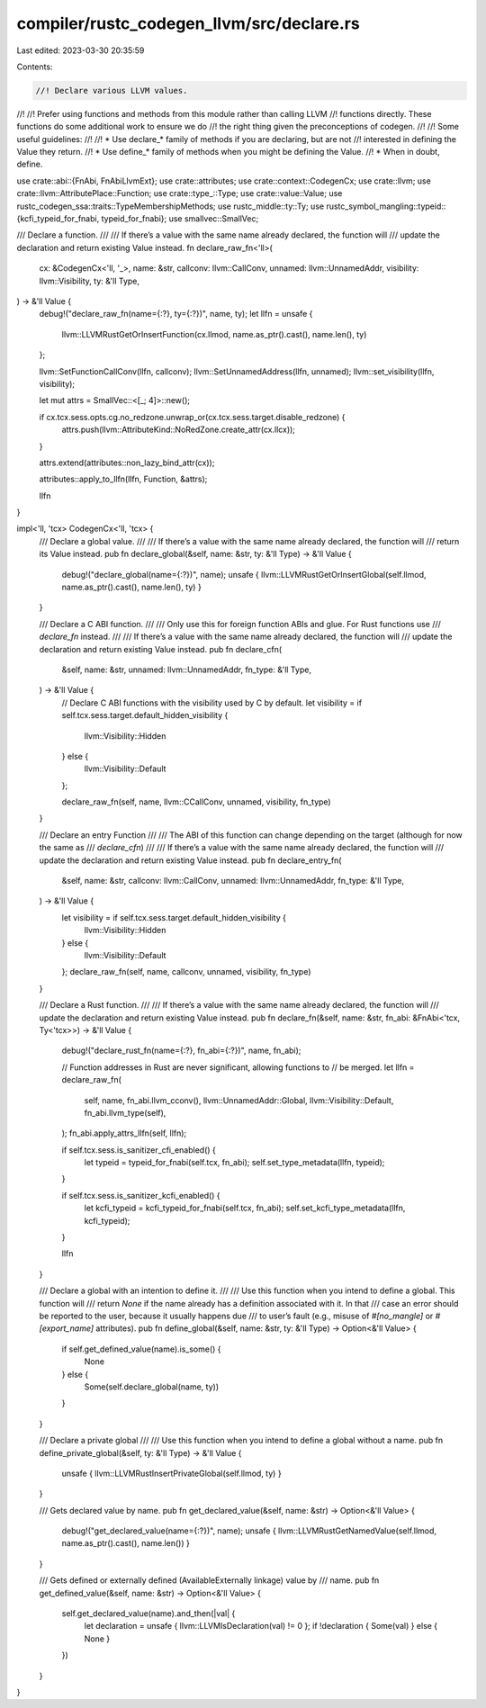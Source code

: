 compiler/rustc_codegen_llvm/src/declare.rs
==========================================

Last edited: 2023-03-30 20:35:59

Contents:

.. code-block:: rs

    //! Declare various LLVM values.
//!
//! Prefer using functions and methods from this module rather than calling LLVM
//! functions directly. These functions do some additional work to ensure we do
//! the right thing given the preconceptions of codegen.
//!
//! Some useful guidelines:
//!
//! * Use declare_* family of methods if you are declaring, but are not
//!   interested in defining the Value they return.
//! * Use define_* family of methods when you might be defining the Value.
//! * When in doubt, define.

use crate::abi::{FnAbi, FnAbiLlvmExt};
use crate::attributes;
use crate::context::CodegenCx;
use crate::llvm;
use crate::llvm::AttributePlace::Function;
use crate::type_::Type;
use crate::value::Value;
use rustc_codegen_ssa::traits::TypeMembershipMethods;
use rustc_middle::ty::Ty;
use rustc_symbol_mangling::typeid::{kcfi_typeid_for_fnabi, typeid_for_fnabi};
use smallvec::SmallVec;

/// Declare a function.
///
/// If there’s a value with the same name already declared, the function will
/// update the declaration and return existing Value instead.
fn declare_raw_fn<'ll>(
    cx: &CodegenCx<'ll, '_>,
    name: &str,
    callconv: llvm::CallConv,
    unnamed: llvm::UnnamedAddr,
    visibility: llvm::Visibility,
    ty: &'ll Type,
) -> &'ll Value {
    debug!("declare_raw_fn(name={:?}, ty={:?})", name, ty);
    let llfn = unsafe {
        llvm::LLVMRustGetOrInsertFunction(cx.llmod, name.as_ptr().cast(), name.len(), ty)
    };

    llvm::SetFunctionCallConv(llfn, callconv);
    llvm::SetUnnamedAddress(llfn, unnamed);
    llvm::set_visibility(llfn, visibility);

    let mut attrs = SmallVec::<[_; 4]>::new();

    if cx.tcx.sess.opts.cg.no_redzone.unwrap_or(cx.tcx.sess.target.disable_redzone) {
        attrs.push(llvm::AttributeKind::NoRedZone.create_attr(cx.llcx));
    }

    attrs.extend(attributes::non_lazy_bind_attr(cx));

    attributes::apply_to_llfn(llfn, Function, &attrs);

    llfn
}

impl<'ll, 'tcx> CodegenCx<'ll, 'tcx> {
    /// Declare a global value.
    ///
    /// If there’s a value with the same name already declared, the function will
    /// return its Value instead.
    pub fn declare_global(&self, name: &str, ty: &'ll Type) -> &'ll Value {
        debug!("declare_global(name={:?})", name);
        unsafe { llvm::LLVMRustGetOrInsertGlobal(self.llmod, name.as_ptr().cast(), name.len(), ty) }
    }

    /// Declare a C ABI function.
    ///
    /// Only use this for foreign function ABIs and glue. For Rust functions use
    /// `declare_fn` instead.
    ///
    /// If there’s a value with the same name already declared, the function will
    /// update the declaration and return existing Value instead.
    pub fn declare_cfn(
        &self,
        name: &str,
        unnamed: llvm::UnnamedAddr,
        fn_type: &'ll Type,
    ) -> &'ll Value {
        // Declare C ABI functions with the visibility used by C by default.
        let visibility = if self.tcx.sess.target.default_hidden_visibility {
            llvm::Visibility::Hidden
        } else {
            llvm::Visibility::Default
        };

        declare_raw_fn(self, name, llvm::CCallConv, unnamed, visibility, fn_type)
    }

    /// Declare an entry Function
    ///
    /// The ABI of this function can change depending on the target (although for now the same as
    /// `declare_cfn`)
    ///
    /// If there’s a value with the same name already declared, the function will
    /// update the declaration and return existing Value instead.
    pub fn declare_entry_fn(
        &self,
        name: &str,
        callconv: llvm::CallConv,
        unnamed: llvm::UnnamedAddr,
        fn_type: &'ll Type,
    ) -> &'ll Value {
        let visibility = if self.tcx.sess.target.default_hidden_visibility {
            llvm::Visibility::Hidden
        } else {
            llvm::Visibility::Default
        };
        declare_raw_fn(self, name, callconv, unnamed, visibility, fn_type)
    }

    /// Declare a Rust function.
    ///
    /// If there’s a value with the same name already declared, the function will
    /// update the declaration and return existing Value instead.
    pub fn declare_fn(&self, name: &str, fn_abi: &FnAbi<'tcx, Ty<'tcx>>) -> &'ll Value {
        debug!("declare_rust_fn(name={:?}, fn_abi={:?})", name, fn_abi);

        // Function addresses in Rust are never significant, allowing functions to
        // be merged.
        let llfn = declare_raw_fn(
            self,
            name,
            fn_abi.llvm_cconv(),
            llvm::UnnamedAddr::Global,
            llvm::Visibility::Default,
            fn_abi.llvm_type(self),
        );
        fn_abi.apply_attrs_llfn(self, llfn);

        if self.tcx.sess.is_sanitizer_cfi_enabled() {
            let typeid = typeid_for_fnabi(self.tcx, fn_abi);
            self.set_type_metadata(llfn, typeid);
        }

        if self.tcx.sess.is_sanitizer_kcfi_enabled() {
            let kcfi_typeid = kcfi_typeid_for_fnabi(self.tcx, fn_abi);
            self.set_kcfi_type_metadata(llfn, kcfi_typeid);
        }

        llfn
    }

    /// Declare a global with an intention to define it.
    ///
    /// Use this function when you intend to define a global. This function will
    /// return `None` if the name already has a definition associated with it. In that
    /// case an error should be reported to the user, because it usually happens due
    /// to user’s fault (e.g., misuse of `#[no_mangle]` or `#[export_name]` attributes).
    pub fn define_global(&self, name: &str, ty: &'ll Type) -> Option<&'ll Value> {
        if self.get_defined_value(name).is_some() {
            None
        } else {
            Some(self.declare_global(name, ty))
        }
    }

    /// Declare a private global
    ///
    /// Use this function when you intend to define a global without a name.
    pub fn define_private_global(&self, ty: &'ll Type) -> &'ll Value {
        unsafe { llvm::LLVMRustInsertPrivateGlobal(self.llmod, ty) }
    }

    /// Gets declared value by name.
    pub fn get_declared_value(&self, name: &str) -> Option<&'ll Value> {
        debug!("get_declared_value(name={:?})", name);
        unsafe { llvm::LLVMRustGetNamedValue(self.llmod, name.as_ptr().cast(), name.len()) }
    }

    /// Gets defined or externally defined (AvailableExternally linkage) value by
    /// name.
    pub fn get_defined_value(&self, name: &str) -> Option<&'ll Value> {
        self.get_declared_value(name).and_then(|val| {
            let declaration = unsafe { llvm::LLVMIsDeclaration(val) != 0 };
            if !declaration { Some(val) } else { None }
        })
    }
}


